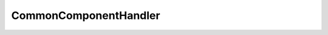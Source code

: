 
.. _api_commoncomponenthandler:

CommonComponentHandler
======================

.. doxygenfile:: Editor/WidgetPanels/EntityPanels/CommonComponentHandler.h
   :project: C++ Sphinx Doxygen Breathe

